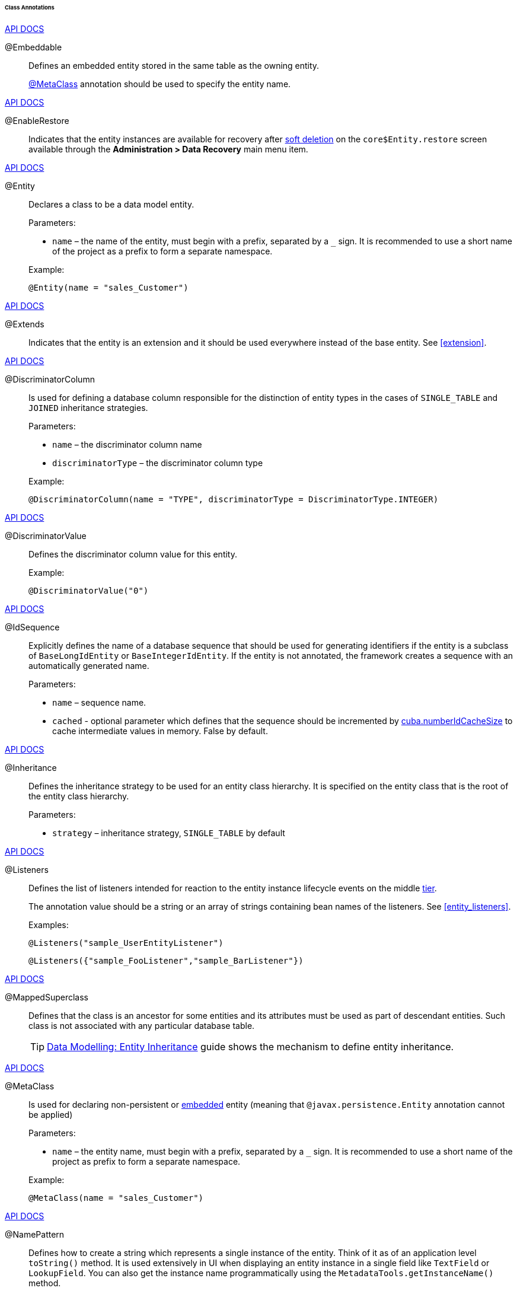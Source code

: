 :sourcesdir: ../../../../../../source

[[entity_class_annotations]]
====== Class Annotations

++++
<div class="manual-live-demo-container">
    <a href="http://docs.oracle.com/javaee/7/api/javax/persistence/Embeddable.html" class="api-docs-btn" target="_blank">API DOCS</a>
</div>
++++

[[embeddable_annotation]]
@Embeddable::
+
--
Defines an embedded entity stored in the same table as the owning entity.

<<metaclass_annotation,@MetaClass>> annotation should be used to specify the entity name.
--

++++
<div class="manual-live-demo-container">
    <a href="http://files.cuba-platform.com/javadoc/cuba/7.2/com/haulmont/cuba/core/entity/annotation/EnableRestore.html" class="api-docs-btn" target="_blank">API DOCS</a>
</div>
++++

[[enableRestore_annotation]]
@EnableRestore::
Indicates that the entity instances are available for recovery after <<soft_deletion,soft deletion>> on the `core$Entity.restore` screen available through the *Administration > Data Recovery* main menu item.

++++
<div class="manual-live-demo-container">
    <a href="http://docs.oracle.com/javaee/7/api/javax/persistence/Entity.html" class="api-docs-btn" target="_blank">API DOCS</a>
</div>
++++

[[entity_annotation]]
@Entity::
+
--
Declares a class to be a data model entity.

Parameters:

* `name` – the name of the entity, must begin with a prefix, separated by a `_` sign. It is recommended to use a short name of the project as a prefix to form a separate namespace.

Example:

[source, java]
----
@Entity(name = "sales_Customer")
----
--

++++
<div class="manual-live-demo-container">
    <a href="http://files.cuba-platform.com/javadoc/cuba/7.2/com/haulmont/cuba/core/entity/annotation/Extends.html" class="api-docs-btn" target="_blank">API DOCS</a>
</div>
++++

[[extends_annotation]]
@Extends::
Indicates that the entity is an extension and it should be used everywhere instead of the base entity. See <<extension>>.

++++
<div class="manual-live-demo-container">
    <a href="http://docs.oracle.com/javaee/7/api/javax/persistence/DiscriminatorColumn.html" class="api-docs-btn" target="_blank">API DOCS</a>
</div>
++++

[[discriminatorColumn_annotation]]
@DiscriminatorColumn::
+
--
Is used for defining a database column responsible for the distinction of entity types in the cases of `++SINGLE_TABLE++` and `JOINED` inheritance strategies.

Parameters:

* `name` – the discriminator column name
* `discriminatorType` – the discriminator column type

Example:

[source, java]
----
@DiscriminatorColumn(name = "TYPE", discriminatorType = DiscriminatorType.INTEGER)
----
--

++++
<div class="manual-live-demo-container">
    <a href="http://docs.oracle.com/javaee/7/api/javax/persistence/DiscriminatorValue.html" class="api-docs-btn" target="_blank">API DOCS</a>
</div>
++++

[[discriminatorValue_annotation]]
@DiscriminatorValue::
+
--
Defines the discriminator column value for this entity.

Example:

[source, java]
----
@DiscriminatorValue("0")
----
--

++++
<div class="manual-live-demo-container">
    <a href="http://files.cuba-platform.com/javadoc/cuba/7.2/com/haulmont/cuba/core/entity/annotation/IdSequence.html" class="api-docs-btn" target="_blank">API DOCS</a>
</div>
++++

[[idsequence_annotation]]
@IdSequence::
+
--
Explicitly defines the name of a database sequence that should be used for generating identifiers if the entity is a subclass of `BaseLongIdEntity` or `BaseIntegerIdEntity`. If the entity is not annotated, the framework creates a sequence with an automatically generated name.

Parameters:

* `name` – sequence name.
* `cached` - optional parameter which defines that the sequence should be incremented by <<cuba.numberIdCacheSize,cuba.numberIdCacheSize>> to cache intermediate values in memory. False by default.
--

++++
<div class="manual-live-demo-container">
    <a href="http://docs.oracle.com/javaee/7/api/javax/persistence/Inheritance.html" class="api-docs-btn" target="_blank">API DOCS</a>
</div>
++++

[[inheritance_annotation]]
@Inheritance::
+
--
Defines the inheritance strategy to be used for an entity class hierarchy. It is specified on the entity class that is the root of the entity class hierarchy.

Parameters:

* `strategy` – inheritance strategy, `++SINGLE_TABLE++` by default
--

++++
<div class="manual-live-demo-container">
    <a href="http://files.cuba-platform.com/javadoc/cuba/7.2/com/haulmont/cuba/core/entity/annotation/Listeners.html" class="api-docs-btn" target="_blank">API DOCS</a>
</div>
++++

[[listeners_annotation]]
@Listeners::
+
--
Defines the list of listeners intended for reaction to the entity instance lifecycle events on the middle <<app_tiers,tier>>.

The annotation value should be a string or an array of strings containing bean names of the listeners. See <<entity_listeners>>.

Examples:
[source, java]
----
@Listeners("sample_UserEntityListener")
----

[source, java]
----
@Listeners({"sample_FooListener","sample_BarListener"})
----
--

++++
<div class="manual-live-demo-container">
    <a href="http://docs.oracle.com/javaee/7/api/javax/persistence/MappedSuperclass.html" class="api-docs-btn" target="_blank">API DOCS</a>
</div>
++++

[[mappedSuperclass_annotation]]
@MappedSuperclass::
+
--
Defines that the class is an ancestor for some entities and its attributes must be used as part of descendant entities. Such class is not associated with any particular database table.

[TIP]
====
https://www.cuba-platform.com/guides/data-modelling-entity-inheritance[Data Modelling: Entity Inheritance] guide shows the mechanism to define entity inheritance.
====
--

++++
<div class="manual-live-demo-container">
    <a href="http://files.cuba-platform.com/javadoc/cuba/7.2/com/haulmont/chile/core/annotations/MetaClass.html" class="api-docs-btn" target="_blank">API DOCS</a>
</div>
++++

[[metaclass_annotation]]
@MetaClass::
+
--
Is used for declaring non-persistent or <<embeddable_annotation,embedded>> entity (meaning that `@javax.persistence.Entity` annotation cannot be applied)

Parameters:

* `name` – the entity name, must begin with a prefix, separated by a `_` sign. It is recommended to use a short name of the project as prefix to form a separate namespace.

Example:

[source, java]
----
@MetaClass(name = "sales_Customer")
----
--

++++
<div class="manual-live-demo-container">
    <a href="http://files.cuba-platform.com/javadoc/cuba/7.2/com/haulmont/chile/core/annotations/NamePattern.html" class="api-docs-btn" target="_blank">API DOCS</a>
</div>
++++

[[namePattern_annotation]]
@NamePattern::
+
--
Defines how to create a string which represents a single instance of the entity. Think of it as of an application level `toString()` method. It is used extensively in UI when displaying an entity instance in a single field like `TextField` or `LookupField`. You can also get the instance name programmatically using the `MetadataTools.getInstanceName()` method.

The annotation value should be a string in the `{0}|{1}` format, where:

* `{0}` – format string which can be one of two types:
** A string with `%s` placeholders for formatted values of entity attributes. Attribute values are formatted to strings according to their <<datatype,datatypes>>.
** A name of this object's method with the `#` prefix. The method should return `String` and should have no parameters.

* `{1}` – a list of attribute names separated by commas, corresponding to `{0}` format. If a method is used in `{0}`, the list of fields is still required as it forms the `_minimal` <<views,view>>.

Examples:

[source, java]
----
@NamePattern("%s|name")
----

[source, java]
----
@NamePattern("%s - %s|name,date")
----

[source, java]
----
@NamePattern("#getCaption|login,name")
----
--

++++
<div class="manual-live-demo-container">
    <a href="https://docs.oracle.com/javaee/7/api/javax/annotation/PostConstruct.html" class="api-docs-btn" target="_blank">API DOCS</a>
</div>
++++

[[postConstruct_entity_annotation]]
@PostConstruct::
+
--
This annotation can be specified for a method. The annotated method will be invoked right after the entity instance is created by the <<metadata,Metadata.create()>> method or similar `DataManager.create()` and `DataContext.create()` methods.

[TIP]
====
Learn https://www.cuba-platform.com/guides/initial-entity-values[Initial Entity Values] guide, which shows defining certain initial values directly within the `Entity` class via the `@PostConstruct` annotation.
====

The annotated method can accept Spring beans available in the `global` module as parameters. For example:

[source,java]
----
@PostConstruct
public void postConstruct(Metadata metadata, SomeBean someBean) {
    // ...
}
----
--

++++
<div class="manual-live-demo-container">
    <a href="https://docs.oracle.com/javaee/7/api/javax/persistence/PrimaryKeyJoinColumn.html" class="api-docs-btn" target="_blank">API DOCS</a>
</div>
++++

[[primaryKeyJoinColumn_annotation]]
@PrimaryKeyJoinColumn::
+
--
Is used in the case of `JOINED` inheritance strategy to specify a foreign key column for the entity which refers to the primary key of the ancestor entity.

Parameters:

* `name` – the name of the foreign key column of the entity
* `referencedColumnName` – the name of primary key column of the ancestor entity

Example:

[source, java]
----
@PrimaryKeyJoinColumn(name = "CARD_ID", referencedColumnName = "ID")
----
--

++++
<div class="manual-live-demo-container">
    <a href="http://files.cuba-platform.com/javadoc/cuba/7.2/com/haulmont/cuba/core/entity/annotation/PublishEntityChangedEvents.html" class="api-docs-btn" target="_blank">API DOCS</a>
</div>
++++

[[publishEntityChangedEvents_annotation]]
@PublishEntityChangedEvents::
Indicates that <<entityChangedEvent,EntityChangedEvent>> should be sent by the framework when the entity is changed in the database.

++++
<div class="manual-live-demo-container">
    <a href="http://files.cuba-platform.com/javadoc/cuba/7.2/com/haulmont/cuba/core/entity/annotation/SystemLevel.html" class="api-docs-btn" target="_blank">API DOCS</a>
</div>
++++

[[systemLevel_annotation]]
@SystemLevel::
Indicates that the entity is system only and should not be available for selection in various lists of entities, such as <<gui_Filter,generic filter>> parameter types or <<dynamic_attributes,dynamic attribute>> type.

++++
<div class="manual-live-demo-container">
    <a href="https://docs.oracle.com/javaee/7/api/javax/persistence/Table.html" class="api-docs-btn" target="_blank">API DOCS</a>
</div>
++++

[[table_annotation]]
@Table::
+
--
Defines database table for the given entity.

Parameters:

* `name` – the table name

Example:

[source, java]
----
@Table(name = "SALES_CUSTOMER")
----
--

++++
<div class="manual-live-demo-container">
    <a href="http://files.cuba-platform.com/javadoc/cuba/7.2/com/haulmont/cuba/core/entity/annotation/TrackEditScreenHistory.html" class="api-docs-btn" target="_blank">API DOCS</a>
</div>
++++

[[trackEditScreenHistory_annotation]]
@TrackEditScreenHistory::
Indicates that <<screen_edit,editor screens>> opening history will be recorded with the ability to display it on the `sec$ScreenHistory.browse`. The screen can be added to the main menu using the following element of <<menu.xml,web-menu.xml>>:
[source, xml]
----
<item id="sec$ScreenHistory.browse" insertAfter="settings"/>
----


